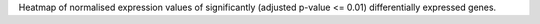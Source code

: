 Heatmap of normalised expression values of significantly (adjusted p-value <= 0.01) differentially expressed genes.